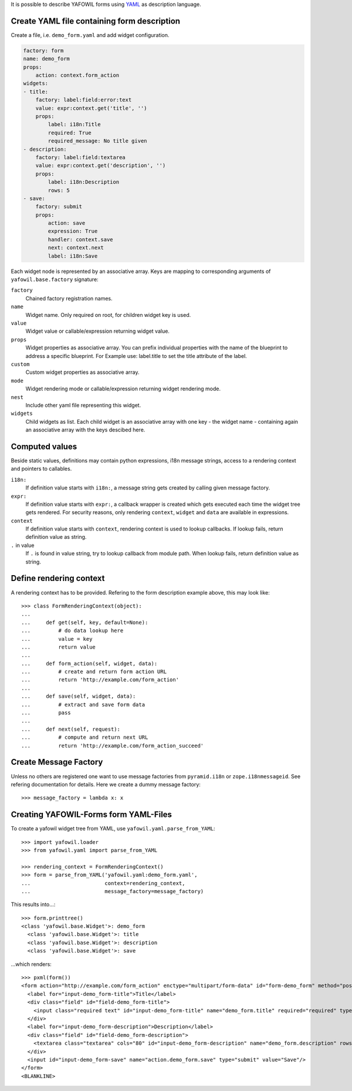 It is possible to describe YAFOWIL forms using `YAML <http://www.yaml.org/>`_
as description language.

Create YAML file containing form description
--------------------------------------------

Create a file, i.e. ``demo_form.yaml`` and add widget configuration.

.. code-block:: yaml

    factory: form
    name: demo_form
    props:
        action: context.form_action
    widgets:
    - title:
        factory: label:field:error:text
        value: expr:context.get('title', '')
        props:
            label: i18n:Title
            required: True
            required_message: No title given
    - description:
        factory: label:field:textarea
        value: expr:context.get('description', '')
        props:
            label: i18n:Description
            rows: 5
    - save:
        factory: submit
        props:
            action: save
            expression: True
            handler: context.save
            next: context.next
            label: i18n:Save


Each widget node is represented by an associative array. Keys are mapping to
corresponding arguments of ``yafowil.base.factory`` signature:

``factory``
    Chained factory registration names.

``name``
    Widget name. Only required on root, for children widget key is used.

``value``
    Widget value or callable/expression returning widget value.

``props``
    Widget properties as associative array. You can prefix individual
    properties with the name of the blueprint to address a specific blueprint.
    For Example use: label.title to set the title attribute of the label.

``custom``
    Custom widget properties as associative array.

``mode``
    Widget rendering mode or callable/expression returning widget rendering
    mode.

``nest``
    Include other yaml file representing this widget.

``widgets``
    Child widgets as list. Each child widget is an associative array with one
    key - the widget name - containing again an associative array with the keys
    descibed here.


Computed values
---------------

Beside static values, definitions may contain python expressions, i18n message
strings, access to a rendering context and pointers to callables.

``i18n:``
    If definition value starts with ``i18n:``, a message string gets created
    by calling given message factory.

``expr:``
    If definition value starts with ``expr:``, a callback wrapper is created
    which gets executed each time the widget tree gets rendered. For security
    reasons, only rendering ``context``, ``widget`` and ``data`` are available
    in expressions.

``context``
    If definition value starts with ``context``, rendering context is used to
    lookup callbacks. If lookup fails, return definition value as string.

``.`` in value
    If ``.`` is found in value string, try to lookup callback from module path.
    When lookup fails, return definition value as string.


Define rendering context
------------------------

A rendering context has to be provided. Refering to the form description
example above, this may look like::

    >>> class FormRenderingContext(object):
    ...
    ...     def get(self, key, default=None):
    ...         # do data lookup here
    ...         value = key
    ...         return value
    ...
    ...     def form_action(self, widget, data):
    ...         # create and return form action URL
    ...         return 'http://example.com/form_action'
    ...
    ...     def save(self, widget, data):
    ...         # extract and save form data
    ...         pass
    ...
    ...     def next(self, request):
    ...         # compute and return next URL
    ...         return 'http://example.com/form_action_succeed'


Create Message Factory
----------------------

Unless no others are registered one want to use message factories from
``pyramid.i18n`` or ``zope.i18nmessageid``. See refering documentation for
details. Here we create a dummy message factory::

    >>> message_factory = lambda x: x


Creating YAFOWIL-Forms form YAML-Files
--------------------------------------

To create a yafowil widget tree from YAML, use
``yafowil.yaml.parse_from_YAML``::

    >>> import yafowil.loader
    >>> from yafowil.yaml import parse_from_YAML

    >>> rendering_context = FormRenderingContext()
    >>> form = parse_from_YAML('yafowil.yaml:demo_form.yaml',
    ...                        context=rendering_context,
    ...                        message_factory=message_factory)

This results into...::

    >>> form.printtree()
    <class 'yafowil.base.Widget'>: demo_form
      <class 'yafowil.base.Widget'>: title
      <class 'yafowil.base.Widget'>: description
      <class 'yafowil.base.Widget'>: save

...which renders::

    >>> pxml(form())
    <form action="http://example.com/form_action" enctype="multipart/form-data" id="form-demo_form" method="post" novalidate="novalidate">
      <label for="input-demo_form-title">Title</label>
      <div class="field" id="field-demo_form-title">
        <input class="required text" id="input-demo_form-title" name="demo_form.title" required="required" type="text" value="title"/>
      </div>
      <label for="input-demo_form-description">Description</label>
      <div class="field" id="field-demo_form-description">
        <textarea class="textarea" cols="80" id="input-demo_form-description" name="demo_form.description" rows="5">description</textarea>
      </div>
      <input id="input-demo_form-save" name="action.demo_form.save" type="submit" value="Save"/>
    </form>
    <BLANKLINE>
